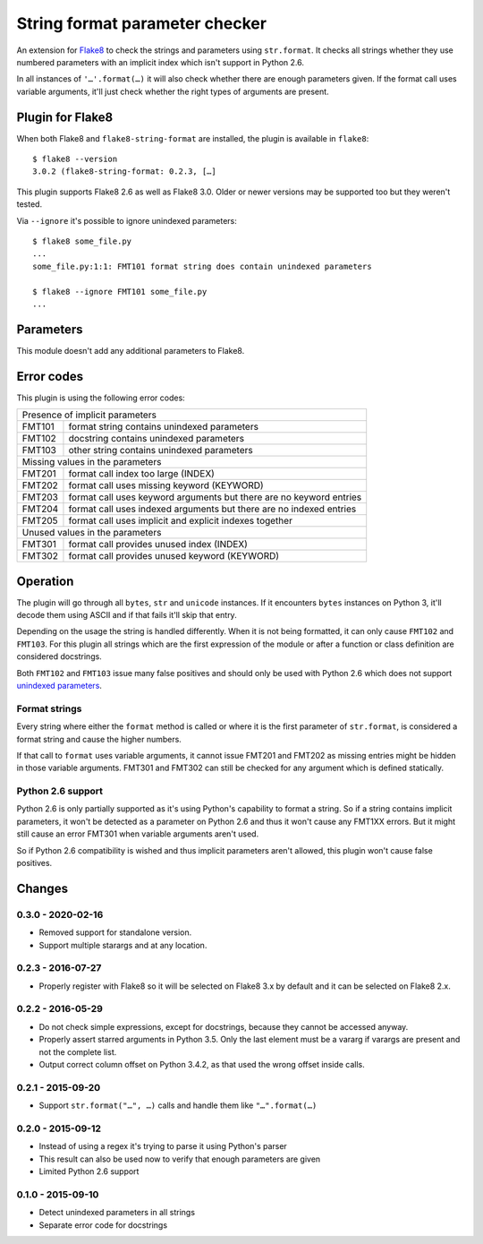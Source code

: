 String format parameter checker
===============================

.. image:: https://github.com/xZise/flake8-string-format/actions/workflows/main.yml/badge.svg?branch=master
   :alt: Build Status
   :target: https://github.com/xZise/flake8-string-format/actions

.. image:: http://codecov.io/github/xZise/flake8-string-format/coverage.svg?branch=master
   :alt: Coverage Status
   :target: http://codecov.io/github/xZise/flake8-string-format?branch=master

.. image:: https://badge.fury.io/py/flake8-string-format.svg
   :alt: Pypi Entry
   :target: https://pypi.python.org/pypi/flake8-string-format

An extension for `Flake8 <https://pypi.python.org/pypi/flake8>`_ to check the
strings and parameters using ``str.format``. It checks all strings whether they
use numbered parameters with an implicit index which isn't support in
Python 2.6.

In all instances of ``'…'.format(…)`` it will also check whether there are
enough parameters given. If the format call uses variable arguments, it'll just
check whether the right types of arguments are present.


Plugin for Flake8
-----------------

When both Flake8 and ``flake8-string-format`` are installed, the plugin
is available in ``flake8``::

  $ flake8 --version
  3.0.2 (flake8-string-format: 0.2.3, […]

This plugin supports Flake8 2.6 as well as Flake8 3.0. Older or newer versions
may be supported too but they weren't tested.

Via ``--ignore`` it's possible to ignore unindexed parameters::

  $ flake8 some_file.py
  ...
  some_file.py:1:1: FMT101 format string does contain unindexed parameters

  $ flake8 --ignore FMT101 some_file.py
  ...


Parameters
----------

This module doesn't add any additional parameters to Flake8.


Error codes
-----------

This plugin is using the following error codes:

+--------+---------------------------------------------------------------------+
| Presence of implicit parameters                                              |
+--------+---------------------------------------------------------------------+
| FMT101 | format string contains unindexed parameters                         |
+--------+---------------------------------------------------------------------+
| FMT102 | docstring contains unindexed parameters                             |
+--------+---------------------------------------------------------------------+
| FMT103 | other string contains unindexed parameters                          |
+--------+---------------------------------------------------------------------+
| Missing values in the parameters                                             |
+--------+---------------------------------------------------------------------+
| FMT201 | format call index too large (INDEX)                                 |
+--------+---------------------------------------------------------------------+
| FMT202 | format call uses missing keyword (KEYWORD)                          |
+--------+---------------------------------------------------------------------+
| FMT203 | format call uses keyword arguments but there are no keyword entries |
+--------+---------------------------------------------------------------------+
| FMT204 | format call uses indexed arguments but there are no indexed entries |
+--------+---------------------------------------------------------------------+
| FMT205 | format call uses implicit and explicit indexes together             |
+--------+---------------------------------------------------------------------+
| Unused values in the parameters                                              |
+--------+---------------------------------------------------------------------+
| FMT301 | format call provides unused index (INDEX)                           |
+--------+---------------------------------------------------------------------+
| FMT302 | format call provides unused keyword (KEYWORD)                       |
+--------+---------------------------------------------------------------------+


Operation
---------

The plugin will go through all ``bytes``, ``str`` and ``unicode`` instances. If
it encounters ``bytes`` instances on Python 3, it'll decode them using ASCII and
if that fails it'll skip that entry.

Depending on the usage the string is handled differently. When it is not being
formatted, it can only cause ``FMT102`` and ``FMT103``. For this plugin all
strings which are the first expression of the module or after a function or
class definition are considered docstrings.

Both ``FMT102`` and ``FMT103`` issue many false positives and should only be
used with Python 2.6 which does not support `unindexed parameters
<https://docs.python.org/3/whatsnew/2.7.html#other-language-changes>`_.

Format strings
``````````````
Every string where either the ``format`` method is called or where it is the
first parameter of ``str.format``, is considered a format string and cause the
higher numbers.

If that call to ``format`` uses variable arguments, it cannot issue FMT201 and
FMT202 as missing entries might be hidden in those variable arguments.
FMT301 and FMT302 can still be checked for any argument which is defined
statically.


Python 2.6 support
``````````````````

Python 2.6 is only partially supported as it's using Python's capability to
format a string. So if a string contains implicit parameters, it won't be
detected as a parameter on Python 2.6 and thus it won't cause any FMT1XX errors.
But it might still cause an error FMT301 when variable arguments aren't used.

So if Python 2.6 compatibility is wished and thus implicit parameters aren't
allowed, this plugin won't cause false positives.


Changes
-------
0.3.0 - 2020-02-16
``````````````````
* Removed support for standalone version.
* Support multiple starargs and at any location.

0.2.3 - 2016-07-27
``````````````````
* Properly register with Flake8 so it will be selected on Flake8 3.x by default
  and it can be selected on Flake8 2.x.

0.2.2 - 2016-05-29
``````````````````
* Do not check simple expressions, except for docstrings, because they cannot be
  accessed anyway.
* Properly assert starred arguments in Python 3.5. Only the last element must be
  a vararg if varargs are present and not the complete list.
* Output correct column offset on Python 3.4.2, as that used the wrong offset
  inside calls.

0.2.1 - 2015-09-20
``````````````````
* Support ``str.format("…", …)`` calls and handle them like ``"…".format(…)``

0.2.0 - 2015-09-12
``````````````````
* Instead of using a regex it's trying to parse it using Python's parser
* This result can also be used now to verify that enough parameters are given
* Limited Python 2.6 support

0.1.0 - 2015-09-10
``````````````````
* Detect unindexed parameters in all strings
* Separate error code for docstrings
